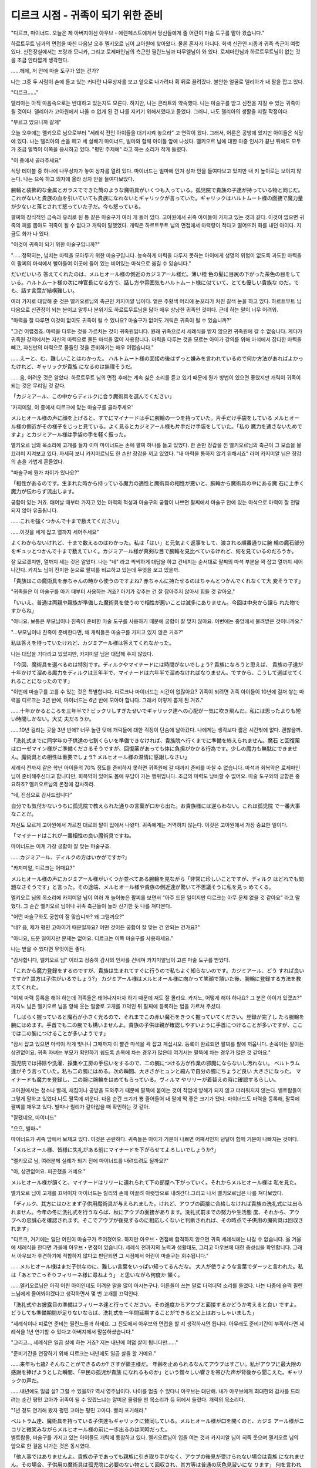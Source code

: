 ===================================
디르크 시점 - 귀족이 되기 위한 준비
===================================

.. image:: _static/Book6-Cover.jpg

"디르크, 마이너드. 오늘은 제 아버지이신 아우브・에렌페스트에게서 당신들에게 줄 어린이 마술 도구를 맡아 왔습니다."

하르트무트 님과의 면접을 마친 다음날 오후 멜키오르 님이 고아원에 찾아왔다. 물론 혼자가 아니다. 회색 신관인 시종과 귀족 측근이 여럿 있다. 신전장실에서는 프랑과 모니카, 그리고 로제마인님의 측근인 필린느님과 다무엘님이 와 있다. 로제마인님과 하르트무트님이 없는 것을 조금 안타깝게 생각한다.

......헤에, 저 안에 마술 도구가 있는 건가? 

나는 그중 두 사람이 손에 들고 있는 커다란 나무상자를 보고 앞으로 나가려다 휙 뒤로 끌려갔다. 불안한 얼굴로 델리아가 내 팔을 잡고 있다. 

"디르크......"

델리아는 아직 마음속으로는 반대하고 있는지도 모른다. 하지만, 나는 콘라트와 약속했다. 나는 마술구를 받고 신전을 지킬 수 있는 귀족이 될 것이다. 델리아가 고아원에서 나올 수 없게 된 건 나를 지키기 위해서였다고 들었다. 그러니, 나도 델리아의 생활을 지킬 작정이다. 

"부르고 있으니까 갈게"

오늘 오후에는 멜키오르 님으로부터 "세례식 전인 아이들을 대기시켜 놓으라" 고 연락이 왔다. 그래서, 어른은 공방에 있지만 아이들은 식당에 있다. 나는 델리아의 손을 떼고 세 살배기 마이너드, 빌마와 함께 아이들 앞에 나섰다. 멜키오르 님에 대한 마중 인사가 끝난 뒤에도 모두가 조금 멀찍이 이쪽을 응시하고 있다. "평민 주제에" 라고 하는 소리가 작게 들렸다. 

"이 중에서 골라주세요"

식당 테이블 중 하나에 나무상자가 놓여 상자를 열려 있다. 마이너드는 빌마에 안겨 상자 안을 들여다보고 있지만 내 키 높이로는 보이지 않는다. 나는 으쓱 하고 의자에 올라 상자 안을 들여다보았다.

腕輪と装飾的な金属とガラスでできた筒のような魔術具がいくつも入っている。孤児院で貴族の子達が持っている物と同じだ。これがないと貴族の血を引いていても貴族になれないとギャリックが言っていた。ギャリックはハルトムート様の面接で魔力量が少ないと落とされて怒っていた子だ。今も怒っている。 

팔찌와 장식적인 금속과 유리로 된 통 같은 마술구가 여러 개 들어 있다. 고아원에서 귀족 아이들이 가지고 있는 것과 같다. 이것이 없으면 귀족의 피를 뽑아도 귀족이 될 수 없다고 개릭이 말했었다. 개릭은 하르트무트 님의 면접에서 마력량이 적다고 떨어뜨려 화를 내던 아이다. 지금도 화가 나 있다. 

"이것이 귀족이 되기 위한 마술구입니까?"

"......정확히는, 넘치는 마력을 모아두기 위한 마술구입니다. 능숙하게 마력을 다루지 못하는 아이에게 생명의 위험이 없도록 과도한 마력을 이 팔찌의 마석에서 빨아들여 이곳에 들어 있는 비어있는 마석으로 옮길 수 있습니다."

だいだいいろ 答えてくれたのは、メルヒオール様の側近のカジミアール様だ。薄い橙 色の髪に目尻の下がった茶色の目をして いる。ハルトムート様の次に神官長になる方で、話し方や雰囲気もハルトムート様に似ていて、とても優しい貴族な のだ。でも、話す言葉が結構難しい。 

여러 가지로 대답해 준 것은 멜키오르님의 측근인 카지미알 님이다. 옅은 주황색 머리에 눈꼬리가 처진 갈색 눈을 하고 있다. 하르트무트 님 다음으로 신관장이 되는 분이고 말투나 분위기도 하르트무트님을 닮아 매우 상냥한 귀족인 것이다. 근데 하는 말이 너무 어려워. 

"마력을 잘 다루면 이것이 없이도 귀족이 될 수 있나요? 마술구가 없어도 개릭은 귀족이 될 수 있습니까?" 

"그건 어렵겠죠. 마력을 다루는 것을 가르치는 것이 귀족원입니다. 원래 귀족으로서 세례식을 받지 않으면 귀족원에 갈 수 없습니다. 게다가 귀족원 강의에서는 자신의 마력으로 물든 마석을 많이 사용합니다. 마력을 다루는 것을 모르는 아이가 강의를 위해 마석에서 잡다한 마력을 빼고, 자신만의 마력으로 물들인 것을 준비하기는 매우 어렵습니다."

......えーと、む、難しいことはわかった。 ハルトムート様の面接の後はずっと嫌みを言われているので何か方法があればよかったけれど、ギャリックが貴族 になるのは無理そうだ。 

......음, 어려운 것은 알았다. 하르트무트 님의 면접 후에는 계속 싫은 소리를 듣고 있기 때문에 뭔가 방법이 있으면 좋았지만 개릭이 귀족이 되는 것은 무리일 것 같다. 

「カジミアール、この中からディルクに合う魔術具を選んでください」

'카지미알, 이 중에서 디르크에 맞는 마술구를 골라주세요'

メルヒオール様の声に顔を上げると、すでにマイナードは手に腕輪の一つを持っていた。片手だけ手袋をしている メルヒオール様の側近がその様子をじっと見ている。よく見るとカジミアール様も片手だけ手袋をしていた。「私の 魔力を通さないためですよ」とカジミアール様は手袋の手を軽く振った。 

멜키오르 님의 목소리에 고개를 들자 이미 마이너드는 손에 팔찌 하나를 들고 있었다. 한 손만 장갑을 낀 멜키오르님의 측근이 그 모습을 물끄러미 지켜보고 있다. 자세히 보니 카지미르님도 한 손만 장갑을 끼고 있었다. "내 마력을 통하지 않기 위해서죠" 라며 카지미알 님은 장갑의 손을 가볍게 흔들었다. 

"마술구에 뭔가 차이가 있나요?"

「相性があるのです。生まれた時から持っている魔力の適性と魔術具の相性が悪いと、腕輪から魔術具の中にある魔 石に上手く魔力が伝わらず流出します。

궁합이 있는 거죠. 태어날 때부터 가지고 있는 마력의 적성과 마술구의 궁합이 나쁘면 팔찌에서 마술구 안에 있는 마석으로 마력이 잘 전달되지 않아 유출됩니다.

......これを強くつかんで十まで数えてください」

......이것을 세게 잡고 열까지 세어주세요"

よくわからないけれど、十まで数えるのはわかった。私は「はい」と元気よく返事をして、渡される順番通りに腕 輪の魔石部分をギュッとつかんで十まで数えていく。カジミアール様が真剣な目で腕輪を見比べているけれど、何を見ているのだろうか。

잘 모르겠지만, 열까지 세는 것은 알았다. 나는 "네" 라고 씩씩하게 대답을 하고 건네지는 순서대로 팔찌의 마석 부분을 꽉 잡고 열까지 세어 나간다. 카지노 님이 진지한 눈으로 팔찌를 비교하고 있는데 무엇을 보고 있을까.

.. image:: _static/디르크시점,귀족이되기위한준비.jpg

「貴族はこの魔術具を赤ちゃんの時から使うのですよね? 赤ちゃんに持たせるのはちゃんとつかんでくれなくて大 変そうです」

"귀족들은 이 마술구를 아기 때부터 사용하는 거죠? 아기가 갖추는 건 잘 잡아주지 않아서 힘들 것 같아요."

「いいえ。普通は両親や親族が準備した魔術具を使うので相性が悪いことは滅多にありません。今回は中央から譲ら れた物ですからね」 

"아니요. 보통은 부모님이나 친족이 준비한 마술 도구를 사용하기 때문에 궁합이 잘 맞지 않아요. 이번에는 중앙에서 물려받은 것이니까요." 

"...부모님이나 친족이 준비한다면, 왜 개릭들은 마술구를 가지고 있지 않은 거죠?" 

私は答えを待っていたけれど、カジミアール様は答えてくれなかった。 

나는 대답을 기다리고 있었지만, 카지미알 님은 대답해 주지 않았다. 

「今回、魔術具を選べるのは特別です。ディルクやマイナードには時間がないでしょう? 貴族になろうと思えば、 貴族の子達が十年かけて溜める魔力をディルクは三年半で、マイナードは六年半で溜めなければなりません。ですから、こうして選ばせてくれることになったのです」

"이번에 마술구를 고를 수 있는 것은 특별합니다. 디르크나 마이너드는 시간이 없잖아요? 귀족이 되려면 귀족 아이들이 10년에 걸쳐 쌓는 마력을 디르크는 3년 반에, 마이너드는 6년 반에 모아야 합니다. 그래서 이렇게 뽑게 된 거죠."

......十年かかるところを三年半で? ビックリしすぎたせいでギャリック達への心配が一気に吹き飛んだ。私には思ったよりも短い時間しかない。大丈 夫だろうか。 

......10년 걸리는 곳을 3년 반에? 너무 놀란 탓에 개릭들에 대한 걱정이 단숨에 날아갔다. 나에게는 생각보다 짧은 시간밖에 없다. 괜찮을까. 

「洗礼式までに同学年の子供達の七割くらいを準備できなければ、貴族院へ行くまでに準備を終えられません。魔石 と回復薬はローゼマイン様がご準備くださるそうですが、回復薬があっても体に負担がかかる行為です。少しの魔力も無駄にできません。魔術具との相性は重要でしょう? メルヒオール様の温情に感謝しなさい」 

세례식 전까지 같은 학년 아이들의 70% 정도를 준비하지 못하면 귀족원에 갈 때까지 준비를 마칠 수 없습니다. 마석과 회복약은 로제마인님이 준비해주신다고 합니다만, 회복약이 있어도 몸에 부담이 가는 행위입니다. 조금의 마력도 낭비할 수 없어요. 마술 도구와의 궁합은 중요하죠? 멜키오르님의 온정에 감사하라. 

"네, 진심으로 감사드립니다"

自分でも気付かないうちに孤児院で教えられた通りの言葉が口から出た。お貴族様には逆らわない。これは孤児院 で一番大事なことだ。 

자신도 모르게 고아원에서 가르친 대로의 말이 입에서 나왔다. 귀족에게는 거역하지 않는다. 이것은 고아원에서 가장 중요한 일이다. 

「マイナードはこれが一番相性の良い魔術具ですね。

마이너드는 이게 가장 궁합이 잘 맞는 마술구죠.

......カジミアール、ディルクの方はいかがですか?」

"카지미알, 디르크는 어때요?"

メルヒオール様の声にカジミアール様がいくつか並べてある腕輪を見ながら「非常に珍しいことですが、ディルク はどれでも問題なさそうです」と言った。その途端、メルヒオール様や貴族の側近達が驚いて不思議そうに私を見っ めてくる。 

멜키오르 님의 목소리에 카지미알 님이 여러 개 늘어놓은 팔찌를 보면서 "아주 드문 일이지만 디르크는 아무 문제 없을 것 같아요" 라고 말했다. 그 순간 멜키오르 님이나 귀족 측근들이 놀라 신기한 듯 나를 쳐다본다. 

"어떤 마술구와도 궁합이 잘 맞습니까? 왜 그럴까요?" 

"네? 음, 제가 평민 고아이기 때문일까요? 어떤 것이든 궁합이 잘 맞는 건 안되는 건가요?" 

"아니요, 드문 일이지만 문제는 없어요. 디르크는 이쪽 마술구를 사용하세요."

나는 받을 수 있다면 무엇이든 좋다.

"감사합니다, 멜키오르 님" 이라고 정중히 감사의 인사를 건네며 카지미알님이 고른 마술 도구를 받았다.

「これから魔力登録をするのですが、貴族は生まれてすぐに行うので私もよく知らないのです。カジミアール、どう すれば良いですか? 其方は子供がいるでしょう?」 カジミアール様はメルヒオール様に向かって笑顔で頷いた後、腕輪に登録する方法を教えてくれた。 

"이제 마력 등록을 해야 하는데 귀족들은 태어나자마자 하기 때문에 저도 잘 몰라요. 카지노, 어떻게 해야 하나요? 그 분은 아이가 있겠죠?" 카지노 님은 멜키오르 님을 향해 웃는 얼굴로 고개를 끄덕인 뒤 팔찌에 등록하는 법을 가르쳐 주셨다. 

「しばらく握っていると魔石が小さく光るので、それまでこの赤い魔石をきつく握っていてください。登録が完了し たら腕輪を腕にはめます。手首でも二の腕でも構いませんよ。貴族の子供は親が確認しやすいように手首につけることが多いですが、ここでは二の腕につけることが多いようです」

"잠시 잡고 있으면 마석이 작게 빛나니 그때까지 이 빨간 마석을 꽉 잡고 계십시오. 등록이 완료되면 팔찌를 팔에 끼웁니다. 손목이든 팔이든 상관없어요. 귀족 자녀는 부모가 확인하기 쉽도록 손목에 차는 경우가 많은데 여기서는 팔뚝에 차는 경우가 많은 것 같아요."

孤児院では掃除や洗濯、採集や工房の手伝いをするので、二の腕につける方が作業の邪魔にならないし汚れない。 ベルトラム達がそう言っていた。私も二の腕にはめる。次の瞬間、大きさがヒュンと縮んで自分の腕にちょうど良い 大きさになった。
マイナードも魔力を登録し、二の腕に腕輪をはめてもらっている。ヴィルマ やリリーが着替えの時に確認するらしい。

고아원에서는 청소나 빨래, 채집이나 공방을 도와주기 때문에 팔뚝에 붙이는 것이 작업에 방해가 되지 않고 더러워지지 않는다. 벨트람들이 그렇게 말하고 있었다.나도 팔뚝에 끼운다. 다음 순간 크기가 뿅 줄어들어 내 팔에 딱 좋은 크기가 됐다. 
마이너드도 마력을 등록해, 팔뚝에 팔찌를 채우고 있다. 빌마나 릴리가 갈아입을 때 확인하는 것 같아.

"잘됐네요, 마이너드" 

"으으, 빌마~"

마이너드가 귀족 앞에서 보채고 있다. 이것은 곤란하다. 귀족들은 아이가 기분이 나쁘면 어째서인지 덩달아 함께 기분이 나빠지는 것이다. 

「メルヒオール様、皆様に失礼がある前にマイナードを下がらせてよろしいでしょうか?」 

"멜키오르 님, 여러분께 실례가 되기 전에 마이너드를 내려드려도 될까요?" 

"아, 상관없어요. 피곤했을 거예요."

メルヒオール様が頷くと、マイナードはリリーに連れられて下の部屋へ下がっていく。それからメルヒオール様は 私を見た。 

멜키오르 님이 고개를 끄덕이자 마이너드는 릴리의 손에 이끌려 아랫방으로 내려간다.그리고 나서 멜키오르님은 나를 쳐다보았다. 

「ディルク、其方にはひとまず子供用魔術具が与えられました。けれど、アウブの面接に合格しなければ貴族の洗礼式には出られません。今年の冬に洗礼式を行うならば、秋にアウブの面接があります。洗礼式前までの努力や生活態 度、それから、アウブへの忠誠心を確認されます。そこでアウブが後見するのに相応しくないと判断されれば、その時点で子供用の魔術具は回収されます」 

"디르크, 거기에는 일단 어린이 마술구가 주어졌어요. 하지만 아우브・면접에 합격하지 않으면 귀족 세례식에는 나갈 수 없습니다. 올 겨울에 세례식을 한다면 가을에 아우브・면접이 있습니다. 세례식 전까지의 노력과 생활태도, 그리고 아우브에 대한 충성심을 확인합니다. 그래서 아우브가 후견하기에 적합하지 않다고 판단되면 그 시점에서 어린이 마술구는 회수됩니다." 

......メルヒオール様はまだ子供なのに、難しい言葉をいっぱい知ってるんだな。 大人が使うような言葉でダーッと言われた。私は「あとでこっそりフィリーネ様に尋ねよう」 と思いながら何度か 頷く。 

......멜키오르님은 아직 어린 아이인데도 어려운 말을 많이 아시는구나. 어른들이 쓰는 말로 더덕더덕 소리를 들었다. 나는 나중에 슬쩍 필린느님에게 물어봐야겠다고 생각하면서 몇 번 고개를 끄덕인다. 

「洗礼式やお披露目の準備はフィリーネ達と行ってください。その進度からアウブと面接するかどうか考えると良い ですよ。どうしても準備期間が足りないならば、洗礼式を一年間延期することができると父上はおっしゃいました」 

"세례식이나 피로연 준비는 필린느들과 하세요. 그 진도에서 아우브와 면접을 할 지 생각하시면 됩니다. 아무래도 준비기간이 부족하다면 세례식을 1년 연기할 수 있다고 아버지께서 말씀하셨습니다." 

"그리고.., 세례식은 일곱 살에 하는 거죠? 저는 내년에 여덟 살이 됩니다만......" 

"준비기간을 연장하기 위해 디르크는 내년에도 일곱 살을 할 거예요."

......来年も七歳? そんなことができるのか? さすが領主様だ。 年齢を止められるなんてアウブはすごい。私がアウブに最大限の感謝を捧げようとした瞬間、「平民の孤児が貴族 になれるものか」という憎々しい響きを帯びた声が背後から聞こえた。ギャリックの声だ。 

......내년에도 일곱 살? 그럴 수 있을까? 역시 영주님이다. 나이를 멈출 수 있다니 아우브는 대단해. 내가 아우브에게 최대한의 감사를 드리려는 순간 평민 고아가 귀족이 될 수 있겠느냐는 얄미운 울림을 띤 목소리가 등 뒤에서 들렸다. 개릭의 목소리다. 

"1년 정도 연기해 봤자 평민 고아는 평민 고아다. 빨리 포기해라."

| ベルトラム達、魔術具を持っている子供達もギャリックに賛同している。メルヒオール様が口を開くのと、カジミ アール様がニコリと微笑みながらメルヒオール様の前に一歩出るのは同時だった。 

| 벨트람들, 마술구를 가지고 있는 아이들도 개릭에 동참하고 있다. 멜키오르님이 입을 여는 것과 카지미알 님이 히죽 웃으며 멜키오르 님의 앞으로 한 걸음 나가는 것은 동시였다. 

「他人事ではありませんよ。貴族の子であっても親族に引き取り手がなく、アウブの後見が受けられない場合は貴族 になれません。その場合、子供用の魔術具は孤児院に必要のない物として回収され、其方等は普通の灰色見習いにな ります」 何を言われたのかわからないように貴族の子達がポカンとした顔になった。それから一斉に顔色を変えて、自分の 腕輪を押さえる。 

"남의 일이 아니에요. 귀족의 자녀라도 친족에게 인수자가 없어 아우브의 후견을 받을 수 없는 경우에는 귀족이 될 수 없습니다. 그럴 경우 어린이 마술구는 고아원에 필요 없는 물건으로 회수되고, 그대들은 보통 회색 견습이 됩니다." 무슨 말을 들었는지 모르게 귀족 아이들이 포근한 얼굴이 되었다. 그리고는 일제히 안색을 바꿔 자신의 팔찌를 누른다. 

"그런......! 이건 가족이 나를 위해 준 겁니다" 

"거둬들인다라니 횡포 아닙니까!" 

"이제 가족이 남겨준 것은 이것밖에 없어요."

......カジミアール様に反論するなんて、皆はやっぱりお貴族様なんだなぁ。 孤児院では「お貴族様に反論なんてしたら殺されても文句は言えない」と実際に神殿で起こったことを交えて教え 込まれる。孤児の事情や思いを訴えたところで、お貴族様が決めたことが変わるわけがない。 

......카지미알님께 반론을 하다니, 모두는 역시 귀족이구나. 고아원에서는 귀족에게 반론을 하면 죽임을 당해도 불평할 수 없다고 실제로 신전에서 벌어진 일을 섞어 가르친다. 고아의 사연과 생각을 호소해 봤자 귀족들이 결정한 것이 달라질 리 없다. 

「将来の貴族を増やすために必要だろうと持ち出しを特別に許可されただけで、普通は孤児院へ入る際に孤児の私物 は神殿長の物にされます。今回は粛 清された犯罪者の館にあった魔術具なのでアウブが回収します」
おうぼう」

미래의 귀족을 늘리기 위해 필요할 것이라며 반출을 특별히 허가받았을 뿐 보통 고아원에 들어갈 때 고아 개인 물건은 신전장의 물건이 됩니다. 이번에는 숙청된 범죄자의 관에 있던 마술구이기 때문에 아우브가 회수합니다.
우엉.

貴族の子達が大事にしている魔術具は彼等の物ではなく、アウブの物らしい。孤児院に持ち込まれた物は、孤児院 の共有物になるか回収される。貴族になれなければ魔術具が回収されるのは当然だ。

귀족 자녀들이 아끼는 마술구는 그들의 것이 아니라 아우브의 것인 것 같다. 고아원에 반입된 물건은 고아원의 공유물이 되거나 회수된다. 귀족이 되지 못하면 마술구가 회수되는 것은 당연하다.

......즉, 내가 고아원에 들어갈 때 싸여 있던 천이 모두의 것이 되어 기저귀나 걸레가 된 것이나 마찬가지라는 걸까. 응.

私は魔術具の行く先よりもカジミアール様がいつ怒り出すのか、ベルトラム達が処罰を受けるのではないか、私達 もそのとばっちりを受けるのではないか。そちらの方がよほど気になる。 ハラハラしながら見ていたけれど、カジミアール様は怒らずにニコリと微笑んだ。 

저는 마술구 가는 곳보다 카지노 님이 언제 화를 내시는지, 벨트람들이 처벌을 받지 않을까 우리도 그 시비를 받지 않을까. 그쪽이 꽤 신경 쓰인다. 조마조마하게 쳐다보았지만 카지미알 님은 화를 내지 않고 씩 웃었다. 

"마술구를 회수당하기 싫으면 아우브・면접에 붙어서 귀족이 되면 되는겁니다. 귀족이 되면 그대로 사용할 수 있습니다"

......反論されても怒らないなんて、やっぱりカジミール様はいい人だ。 私はホッとした。貴族の子達も

「貴族になれば良い」と言われてホッとしたようだ。反論の声がピタリと止まる。 皆の様子を見てからカジミアール様は一歩下がり、そっとメルヒオール様を前に押し出した。 

......반론을 받아도 화를 내지 않다니, 역시 카지미르님은 좋은 사람이다. 나는 안심이 되었다. 귀족 아이들도 귀족이 되면 좋겠다는 말을 듣고 마음이 편했던 모양이다. 반론의 목소리가 딱 그치다. 여러분의 모습을 보고 카지미알 님은 한발 물러서서 슬쩍 멜키오르 님을 앞으로 밀어냈다. 

「私はエーレンフェストの領主一族として、一人でも多く貴族が増えれば良いと思っています。魔術具を持っている者はそのための努力をしてください。今年の洗礼式やお披露目の準備はローゼマイン姉上とその側近が中心になって行います。フィリーネ、ダームエル。後を任せます」 メルヒオール様はフィリーネ様やダームエル様に後を頼むと、自室へ戻っていった。引き継ぎで忙しいそうだ。

저는 에렌페스트의 영주 일족으로서 한 명이라도 더 귀족이 늘었으면 좋겠어요.마술구를 가지고 있는 사람은 그것을 위한 노력을 하세요. 올해 세례식이나 소개팅 준비는 로제마인 언니와 그의 측근이 중심이 되어 진행합니다. 필린느, 다무엘. 뒤를 맡기겠습니다." 멜키오르님은 필린느님이나 다무엘님에게 뒤를 부탁하자 자기 방으로 돌아갔다. 인수인계로 바쁘다고 한다.

メルヒオール様達が退出すると、皆はそれぞれに動き始めた。工房へお手伝いに向かう者、カルタを取り出す者、 フェシュピールの練習を始める者、様々だ。デリアとコンラートは少し離れたところからこちらの様子を窺っている。邪魔をしないように考えてくれたのだろう。

멜키오르 님들이 퇴출하자 모두는 각자 움직이기 시작했다. 공방으로 도우러 가는 자, 카루타를 꺼내는 자, 페슈필 연습을 시작하는 자, 다양하다. 델리아와 콘라트는 조금 떨어진 곳에서 이쪽의 모습을 엿보고 있다. 방해하지 않도록 생각해 주었을 것이다.

ヴィルマがベルトラムに「ディルクと一緒にダームエル様達のお話を聞かなくても良いのですか?」と声をかけて いるが、「中級貴族が洗礼式やお披露目に向けて何をすべきか、私は下級貴族より知っています」と断っている。 

빌마가 벨트람에게 "디르크와 함께 다무엘님들의 말씀을 듣지 않아도 되나요?" 라고 말을 걸고 있지만 "중급 귀족들이 세례식이나 선보이기 위해 무엇을 해야 할지 저는 하급 귀족들보다 알고 있습니다" 라고 거절하고 있다. 

"벨트람은 이제 고아인데, 저런 말투......" 

"별 상관 없어"

무례한 태도에 나는 화가 났지만, 다무엘님은 전혀 신경쓰지 않는 것 같다. 가볍게 손을 흔들었다. 

「彼は貴族の子として育っていたのだ。何もかも不足しているディルクとは違う。冬までに、と考えると其方には時間が全く足りない。こちらが関わる必要がないならば、正直なところ助かる」 

"그는 귀족의 아들로 자랐던 것이다. 모든 것이 부족한 디르크와는 다르다. 겨울까지, 라고 생각하면 거기에는 시간이 전혀 부족하다. 우리가 관여할 필요가 없다면 솔직히 도움이 된다." 

"겨울까지라니, 어째서 인가요? 멜키오르님은 일 년후라도 상관없다고......"

領主様が時間を止めてくれるとおっしゃったのに、と私が首を傾げると、ダームエル様はとても真剣な灰色の目で私を見つめた。 

영주님께서 시간을 멈춰주신다고 하셨는데, 하고 내가 고개를 갸우뚱하자 다무엘님은 아주 진지한 회색 눈으로 나를 바라보았다. 

「私は一年後に洗礼式を延期するのは止めた方が良いと思う。機会はこの冬しかないと思った方が良い」 

"나는 일년 뒤로 세례식을 연기하는 것은 그만두는 것이 좋다고 생각한다. 기회는 이번 겨울밖에 없다고 생각하는 게 좋다." 

"무슨 뜻입니까?" 

「他の貴族は孤児に魔術具など必要ないとか勿体ないと思っている者が多い。ローゼマイン様が交渉して得た魔術具なので、孤児院にも少し回してほしいという意見が通っただけだ。ローゼマイン様が去った一年後は、難癖を付けられて魔術具を取り上げられる可能性もある」

"다른 귀족들은 고아들에게 마술 도구가 필요 없거나 아깝게 여기는 사람들이 많다. 로제마인님이 협상해서 얻은 마술구이니 고아원에도 좀 돌려달라는 의견이 통했을 뿐이다. 로제마인 님이 떠난 지 1년 뒤에는 트집을 잡아 마술구를 빼앗길 수도 있다."

살며시 다무엘님이 숨을 내쉬었다. 여기에 남는 로제마인님의 측근은 하급귀족인 다무엘님이나 필린느님이어서 다른 귀족들의 목소리가 커져 영주 일족이 의견을 바꿀 경우 도저히 반항할 수 없다고 한다. 

「今だって其方の周囲も協力的な者ばかりではないはずだ。貴族の血を引く自分が得られなかったのに、平民の孤児が魔術具を得たことを妬む者もいるだろう?」 ダームエル様はギャリックの悪口を聞いたのだろう。私はコクリと頷いた。 

지금도 그쪽 주변도 협조적인 사람만은 아닐 것이다. 귀족의 피를 뽑는 자신을 얻지 못했는데 평민 고아가 마술구를 얻은 것을 질투하는 자도 있겠지? 다무엘님은 개릭의 욕을 들었을 것이다. 나는 고개를 끄덕였다. 

「ローゼマイン様とハルトムートが神殿からいなくなれば、今までと同じようにはいかない。孤児院の管理者が代わおおげさ」る。神殿長も神官長も代わる。そうなると、孤児院の中の小さな失敗を大袈裟に言いふらしてディルクの評価を下げられる可能性もある」 

"로제마인님과 하르트무트가 신전에서 사라지면 지금까지와 같지 않다. 고아원 관리자가 대신 엄살을 부린다. 신전장도 신관장도 바뀐다. 그러면 고아원 안의 작은 실수를 과장되게 퍼뜨려 디르크의 평가를 낮출 수도 있다." 

"아무리 그래도 그건......" 

"그들은 어려도 귀족의 자식이다. 교활하게 굴 줄 안다. 평민의 상식으로 생각하지 않는 것이 좋다. 그대는 스스로가 생각하는 것보다 훨씬 원망받고 있다."

私は急にギャリック達......貴族の血を引いているのに子供用の魔術具を持っていない者達が怖くなった。何を仕掛 けてくるのかわからないことが怖い。 

나는 갑자기 개릭들.... 귀족의 피를 뽑고 있는데도 어린이 마술구를 가지고 있지 않은 자들이 무서워졌다. 무엇을 걸어오는지 모르는 것이 두렵다. 

"1년 연기하면 준비는 훨씬 편해질 것이다. 하지만, 그 한 해에 얼마나 상황이 바뀔지 예측할 수 있을까? 지난 1년 동안 신전 내에 한해서도 대체 얼마나 변화가 있었지? 일년 전에는 페르디난드 님이 아직 신관장이었던 거야." 

・ダームエル様の言葉に私はハッとした。そうだ。たった一年の間に神官長がフェルディナンド様からハルトムート様に代わり、貴族の子達が孤児院へ来たことで私は普通のお貴族様がどれほど危険か知った。ローゼマイン様の移動が決まり、孤児の私が貴族になれるかもしれない立場になったのだ。それを思い返せば、更に一年後、ローゼマイン様が去った後にどれだけ状況が変わってもおかしくない。 

다무엘님의 말에 나는 깜짝 놀랐다. 그렇다. 단 1년 사이에 신관장이 페르디난드 님에서 하르트무트 님을 대신했고 귀족 자녀들이 고아원에 오면서 나는 보통 귀족들이 얼마나 위험한지 알았다. 로제마인님의 이동이 결정되면서 고아인 내가 귀족이 될 수 있을지도 모르는 입장이 된 것이다. 그것을 생각하면 1년 후, 로제마인님이 떠난 후에 얼마나 상황이 바뀌어도 이상하지 않다. 

「其方が確実に貴族を目指すならば、この冬しかない。どれだけ苦しくても負けるな。今しかないと、心に刻め」 

"그쪽이 확실히 귀족을 지향한다면, 이번 겨울밖에 없다. 아무리 힘들어도 지지마. 지금밖에 없다고 명심하라."

다무엘 님의 말을 조용히 듣고 있던 필린느 님이 신기한 듯 눈을 깜박였다. 

"다무엘은 상당히 디르크에게 애정이 있네요"

"아, 나는 디르크가 신전에 왔을 때부터 알고 있다. 델리아가 고아원에서 평생을 보내는 것이 결정된 사건에도 로제마인님의 호위로서 연루됐다. 게다가, 로제마인 님이 만들어 낸 신전이나 고아원의 본연의 자세를 지켜줄 귀족이 자랄 것인가의 갈림길이다. ......가능한 한 협력은 하겠다." 

「ダームエル様はローゼマイン様の護衛として孤児院に出入りしていたけれど、ハルトムート様のように私達と直接話すことはほとんどなかった。フィリーネ様やラウレンツ様のように孤児院に弟妹がいるわけでもない。だから、あまり親しみはなかった。それなのに、私が赤子の頃からずっと見守っていてくれたらしい。初めて知ったことが嬉しくて目の奥が熱くなる。

다무엘 님은 로제마인 님의 호위로 고아원에 드나들었지만 하르트무트 님과 같이 우리와 직접 이야기하는 경우는 거의 없었다. 필린느님이나 라우렌츠님처럼 고아원에 동생이 있는 것도 아니다. 그래서 별로 친숙하지 않았다. 그런데도 내가 아기 때부터 쭉 지켜봐 준 것 같다. 처음 알게 된 것이 기뻐서 눈 속이 뜨거워진다.

......왠지 눈물이 날 것 같다.

"알겠습니다, 다무엘 님. 저는 기필코 이번 겨울에 세례식을 마치고 귀족이 되겠습니다"

「よく言った。秋にアウブとの面接が行われ、冬に貴族が集まる城で洗礼式とお披露目がある。それまでに何をすべきか確認しよう」

"잘 말했다. 가을에 아우브와 면접을 하고 겨울에 귀족들이 모이는 성에서 세례식과 선로가 있다. 그때까지 무엇을 해야 하는지 확인해보자."

ダームエル様が目を向けると、フィリーネ様が頷いて口を開いた。 

다무엘님이 눈을 돌리자 필린느님이 고개를 끄덕이며 입을 열었다. 

「秋の面接ではアウブへの忠誠心と貴族になる覚悟を最も問われます。ディルクは問題ないでしょう。ハルトムート との面接で言ったことをそのまま伝えれば大丈夫です」

"가을 면접에서는 아우브에 대한 충성심과 귀족이 될 각오가 가장 많습니다. 디르크는 문제 없을 거예요. 하르트무트와의 면접에서 한 말을 그대로 전하면 됩니다."

優しい笑顔で言われて私はホッとした。けれど、すぐにフィリーネ様の表情が曇った。 

상냥한 미소로 들어서 나는 안심했다. 하지만 이내 필린느님의 표정이 흐려졌다. 

「問題は貴族としての教養や礼儀作法ですね。洗礼式では指輪を使った貴族の挨拶をし、お披露目ではフェシュピー ルの演奏を神に奉納しなければなりません。何に関してもアウブに恥をかかせない程度の腕前が必要になります」 

"문제는 귀족으로서의 교양이나 예의범절이죠. 세례식에서는 반지를 이용한 귀족들의 인사를 드리고, 피로식에서는 페슈필 연주를 신에게 봉납해야 합니다. 무슨 일에 관해서든 아우브를 망신시키지 않을 정도의 솜씨가 필요합니다." 

「フェシュピール......」 私は貴族になれるかもしれないとヴィルマに聞かされるまで、あまり真面目に練習していなかった。貴族社会に戻りたいと真剣に練習していたベルトラムに比べると、とても下手だ。 

"페슈필......" 나는 귀족이 될지도 모른다는 말을 빌마에게 들을 때까지 그다지 진지하게 연습하지 않았다. 귀족사회로 돌아가고 싶다고 진지하게 연습하던 벨트람에 비하면 매우 서투르다. 

「......間に合うと思いますか?」 

"...시간에 맞출 수 있을 것 같습니까?" 

「ディルクの今の腕前では難しいですね。お披露目で恥をかくことになります。中級貴族に相応しい技量が求められ ますから」

"디르크의 지금 솜씨로는 어렵죠. 소개팅으로 망신을 당하게 됩니다. 중급 귀족들에게 걸맞은 기량이 요구되니까요."

そう言いながらフィリーネ様はフェシュピールの練習をしているベルトラムへ視線を向ける。同じくらい上手にな らなければならないと言われて、私は目の前が暗くなった。 

그러면서 필린느 님은 페슈필 연습을 하고 있는 벨트람으로 시선을 돌린다. 비슷하게 잘해야 한다는 말에 나는 눈앞이 어두워졌다. 

「落ち着け、二人とも。とりあえずお披露目で奉納する一曲だけを完璧に弾けるように猛練習すれば良い。そうすれ ば、お披露目を乗り越えることは可能だ」 

"진정해, 둘 다. 일단 선보임에서 봉납할 한 곡만 완벽하게 칠 수 있도록 맹연습하면 돼. 그러면 피로도를 뛰어넘는 것은 가능하다."

「え?」 

"네?" 

「ダームエルはそのような形で練習していたのですか? それでは貴族院で苦労するのではありませんか?」 フィリーネ様が眉を寄せると、ダームエル様は少し困った顔になって「私ではない」と頭を左右に振った。 

"다무엘은 그런 식으로 연습하고 있었나요? 그럼 귀족원에서 고생하는 거 아닌가요?" 필린느님이 눈썹을 치켜세우자 다무엘님은 조금 난처한 얼굴이 되어 "내가 아니다" 라고 고개를 좌우로 흔들었다. 

「以前ローゼマイン様が別の方に助言しているのを聞いていただけだ。その方は季節一つ分でお披露目を乗り切った。同じ教育を専属楽師のロジーナから受けられるようにローゼマイン様にはお願いしておこう」

"예전에 로제마인 님이 다른 분에게 조언하는 걸 들었을 뿐이다. 그 분은 계절 하나만으로 선을 넘겼다. 같은 교육을 전속 악사인 로지나로부터 받을 수 있도록 로제마인 님께 부탁드리자."

お披露目さえ乗り切れば貴族院入学までの時間を稼げるので、その間に練習を重ねれば良いらしい。ダームエル様 が「努力すれば大丈夫だ」と言ってくれると、本当に何とかなる気がする。 

피로만 극복하면 귀족원 입학까지의 시간을 벌 수 있기 때문에 그 사이에 연습을 거듭하면 된다고 한다. 다무엘님이 "노력하면 괜찮다" 고 말해주면 정말 어떻게든 될 것 같다. 

「挨拶も大事ですね。わたくしも覚えるのに苦労しました。それに、貴族と接するのですから礼儀作法も学ばなけれ ばなりません」 

"인사도 중요하죠. 저도 외우느라 고생했어요. 게다가 귀족을 대할 테니 예의범절도 배워야 해요."

「魔力を考えるとディルクは中級貴族になれるかもしれないが、アウブの後見を受けると犯罪者の子と同列に見られる。たとえ下級貴族が相手でも礼を尽くした方が良い。自分の方が強い立場だと思って行動すれば大変なことになる」 いくら中級貴族であっても身寄りのない犯罪者の子より、両親や親族の多い下級貴族の方が優勢になることもあるらしい。

"마력을 감안할 때 디르크는 중급 귀족이 될 수 있을지 모르지만 아우브의 후견을 받으면 범죄자의 자녀와 동렬로 보인다. 설사 하급 귀족이 상대라도 예를 갖추는 것이 좋다. 내가 강한 입장이라고 생각하고 행동하면 큰일난다." 아무리 중급귀족이라도 친분이 없는 범죄자 자녀보다 부모나 친족이 많은 하급귀족이 우세해질 수도 있다고 한다.

「ディルクに全く否がない状態でなければ、後見であってもアウブが表立って庇うことは難しいだろう」と 言われた。

"디르크가 전혀 부인하지 않는 상태가 아니라면 후견이라 하더라도 아우브가 겉으로 감싸기 어려울 것" 이라는 말을 들었다.

......今までと同じじゃないか。 孤児院ではお貴族様の横暴についてもよく話されているので、それほど不思議ではない。挨拶の言葉などが変わる けれど、一番下の立場として礼を尽くすのはいつも通りだ。 

....지금까지와 같지 않은가? 고아원에서는 귀족들의 횡포에 대해서도 자주 이야기하니 그리 신기하지 않다. 인사말 등이 바뀌지만 맨 아래 입장으로서 예를 갖추는 것은 여느 때와 같다. 

「あの、ダームエル。祝福を送る練習も必要ではありませんか?」
ひざまず、 
「そうだな。冬の挨拶だけでも早急に覚えなければまずい。子供部屋で初対面の挨拶がある。こうして跪 き、私の 言う通りに続けて。命の神エーヴィリーベの厳しき選別を受けた類 稀なる出会いに」 

"저, 다무엘. 축복을 보내는 연습도 필요하지 않나요?"
무릎 먼저 
그래. 겨울 인사만이라도 빨리 외워야 맛있다. 아이방에서 첫 대면 인사가 있다.이렇게 무릎을 꿇고 내 말대로 계속해. 생명의 신 에이빌리베의 엄격한 선별을 받은 드문 만남으로. 

「命の神エーヴィリーベの厳しき選別を受けた......た、たぐい?」

"생명의 신 에이빌리베의 엄격한 선별을 받았다......타, 타슈?"

神様の名前はカルタや絵本で覚えたので間違えずに言えるが、それ以外の言葉が難しい。覚えるのが大変そうだ。 けれど、神事の祝詞も似たような言葉を使うらしい。 

신님의 이름은 카루타나 그림책으로 외웠기 때문에 틀리지 않고 말할 수 있지만 그 이외의 말이 어렵다. 외우기가 힘들 것 같다. 하지만 신사의 축사도 비슷한 말을 쓴다고 한다. 

「挨拶を述べて魔力を発する祝福を贈るのです。何度か練習が必要ですよね? ローゼマイン様に練習用の指輪をご準備いただいた方が良さそうです」 

"인사를 하고 마력을 발하는 축복을 주는 거죠. 여러 번 연습이 필요하겠죠? 로제마인님이 연습용 반지를 준비하시는 게 좋을 것 같아요."

필린느님들도 세례식 전에는 귀족사회에서 인사도 못하는 귀족이라고 생각되지 않기 위해 집에서 여러 번 연습했다고 한다.

「魔力量はハルトムートが面接で測ったので問題ない。挨拶の祝福は文言を覚えて、実際に練習が必要だな。フェシュピールはロジーナと相談して明日から始めよう。一番肝心なのは魔力を溜めることか。それで洗礼式とお披露目だけは何とか凌げるだろう」

"마력량은 하르트무트가 면접에서 잰 만큼 문제없다. 인사의 축복은 문구를 외우고 실제로 연습이 필요하구나. 페슈필은 로지나와 상의해서 내일부터 시작하자. 가장 중요한 것은 마력을 모으는 것인가. 그래서 세례식과 피로만큼은 어떻게든 능가할 수 있을 것이다."

......그것만 해도 최소한이라고. 너무 할 일이 많다. 정말 할 수 있을지 조금 불안해졌다. 

「貴族の子は生まれた時からこの魔術具をつけているから、回復薬を使って無理に溜めなければならないのはディルクだけだ。健康な体に薬を飲んで無理矢理魔力を溢れさせるのだ。非常に苦しい思いをするし、体に良いことではない。それでもやるか?」

"귀족 아이는 태어날 때부터 이 마술구를 달고 있으니 회복약을 써서 무리하게 모아야 할 것은 디르크뿐이다. 건강한 몸에 약을 먹고 억지로 마력을 넘치게 하는 것이다. 매우 고통스럽고 몸에 좋은 일이 아니다. 그래도 할까?"

최후의 확인으로 다무엘님이 묻는다. 나는 얼른 고개를 끄덕였다. 

"그렇게 하지 않으면, 귀족이 될 수 없는거죠? 하겠습니다."

내 대답을 들은 필린느 님이 금속으로 싸인 유리관을 허리춤의 주머니에서 꺼냈다. 

"디르크, 이 회복약은 로제마인님의 명령으로 제가 만들었어요. 이 마석부분을 누르면 뚜껑이 열리게 되어 있습니다. 이걸 마셔주세요." 

나는 필린느님이 만들었다는 회복약을 집어들었다. 뚜껑을 열고 연한 녹색 액체를 마신다. ......으~ 맛없다. 

"왠지......내리는데 실패한 이상한 차 같은 맛이 나네요" 

私が口元を拭って空になったガラス管を見ていると、フィリーネ様がクスクスと笑いながらそれを手に取って蓋を閉める。 

내가 입가를 닦고 텅 빈 유리관을 보고 있는데, 필린느님이 쿡쿡 웃으며 그것을 손에 들고 뚜껑을 닫는다.

「これはローゼマイン様が使われる回復薬に比べると、かなり飲みやすいのですって。そちらの回復薬を飲んだ方は本当にひどい味だとおっしゃいます。ローゼマイン様やハルトムートはそんな味のお薬を飲みながら領地のために神 事を行い、土地を魔力で満たしているのですよ」

"이건 로제마인님이 쓰시는 회복약에 비하면 상당히 먹기 쉽대요. 그쪽 회복약을 드신 분은 정말 지독한 맛이라고 말씀하십니다. 로제마인 님이나 하르트무트는 그런 맛의 약을 먹으면서 영지를 위해 신사를 지내고 땅을 마력으로 채우는 거죠."

"즉, 저도 크면 그 약을 먹게 되는 거군요"

내가 각오를 하고 그렇게 말하자 필린느 님은 조금 난처한 듯 미소지었다. 마력량이 많은 사람이 아니면 쓰지 않는 약이라고 한다. 살았다고 해야 할까, 그만한 마력량을 갖고 싶다고 생각해야 할까.

......어? 뜨거워? 갑자기 몸이 뜨거워졌어. 왠지 답답한 기분이 든다. 하아하아 하고 숨이 얕아짐과 동시에 체내의 뜨거움과 달리 차가운 듯한 끈끈한 땀이 나왔다. 

"아, 약효가 올라왔구나"

奥の方から次々と熱が生まれて溢れてくるような感覚に体の力が抜けていく。指先が冷たくなってきたような、痺 れてきたような気がする。手の指先から手首へと、足の指先から足首へと痺れがゆっくり広がってきた。立っていることもできず、私はその場にしゃがみ込む。 

안쪽에서 차례차례 열이 나고 넘쳐나는 듯한 감각에 몸의 힘이 빠져 나간다. 손가락 끝이 차가워진 것 같은, 저린 것 같은 느낌이 든다. 손끝에서 손목으로, 발가락에서 발목으로 저림이 천천히 퍼졌다. 서 있지도 못하고 나는 그 자리에 쪼그리고 앉는다. 

"디르크!" 콘라트와 델리아의 목소리가 다가오고 있다. 걱정시키지 않으려고 "괜찮아" 라고 밝게 대답하려 했는데 목소리가 잘 나오지 않아 괜히 걱정하게 만들었다. 

"디르크에게 무슨 일이 일어난 겁니까?" 

「魔力を溜めるために必要なことだ。やると決めたのはディルクで、ローゼマイン様から教育を任されている以上、 私や周囲が止められることはない」 ・ダームエル様はしゃがみ込んだ私にそのまま寝転がるように言う。ハッハッハッと呼吸が苦しくなっていたので、 私はその言葉に甘えて床にゴロリと横たわった。 

"마력을 모으기 위해 필요한 일이다. 하기로 결정한 것은 디르크로, 로제마인 님이 교육을 맡고 있는 이상, 나나 주위가 멈출 수 없다" ·다무엘 님은 웅크린 나에게 그대로 뒹굴라고 말한다. 헉헉헉 호흡이 힘들어져서 나는 그 말에 어리광을 부리며 바닥에 뒹굴었다. 

「ディルク、できるだけゆっくり呼吸をするのだ。ゆっくり吸って......。そうだ。ゆっくり吐いて......」

"디르크, 가능한 한 천천히 숨을 쉬는 거다. 천천히 들이마시고.... 맞다. 천천히 토하고......"

丸まるように転がった私の隣にダームエル様も膝をつき、背中をゆっくりと撫でてくれる。ゆっくり、ゆっくりと心の中で言いながら私はダームエル様の声に合わせて息を吸い、吐く。
どのくらいの時間が経っただろうか。体の中に生まれた熱が腕輪に流れていくのが何となくわかった。回復薬の効力が切れたようで、奥の方から生まれてくる熱がなくなって、体温が落ちついてくる。 

둥글게 굴러가던 내 옆에 다무엘님도 무릎을 꿇고 등을 천천히 쓰다듬어준다. 천천히, 천천히 마음속으로 말하면서 나는 다무엘님의 목소리에 맞추어 숨을 들이마시고 내쉰다.
얼마나 시간이 흘렀을까. 몸 속에 태어난 열이 팔찌로 흘러가는 것을 어쩐지 알 수 있었다. 회복약의 효력이 떨어진 것 같고, 안쪽에서 태어나는 열이 없어져 체온이 침착해진다. 

「終わったか?ならば、腕輪を確認してみなさい」

"끝났나? 그렇다면 팔찌를 확인해 보아라."

팔찌의 마석 하나가 조금 색을 바꾸고 있지만 큰 차이는 없다. 그것을 들여다본 다무엘 님이 약간 눈썹을 찌푸렸다. 

「魔力がある程度溜まったら腕輪からこちらへ移すのだが、まだ全然溜まっていないな。もう一本飲むか?」

"마력이 어느 정도 쌓이면 팔찌에서 이쪽으로 옮기는데 아직 전혀 쌓이지 않았군. 한 병 더 마실까?"

先程までの苦痛を繰り返せと言われ、私は一瞬答えを躊躇う。それを見たコンラートが勢いよく手を上げた。 

조금 전까지의 고통을 반복하라고 해서 나는 순간 대답을 망설인다. 그것을 본 콘라트가 힘차게 손을 들었다. 

"다무엘님, 제가 하는 법을 가르쳐 주겠습니다! 마력을 옮기는 시기나 옮기는 법을 알고 있으니까요." 

"아, 그런가. 콘라트는 알고 있나. 그럼 맡기자."

ダームエル様は立ち上がると、フィリーネ様に回復薬を三本渡すように言った。フィリーネ様は心配そうに私とコンラートを見た後、回復薬を私の手に置いていく。薄い緑の薬が中でゆらゆらと揺れているのが見えた。 

다무엘님은 일어서자 필린느님께 회복약을 세 병 건네라고 했다. 필린느님은 걱정스러운 듯 나와 콘라트를 본 뒤 회복약을 내 손에 두고 간다. 연한 녹색약이 안에서 하늘하늘 흔들리는 것이 보였다. 

"하루에 최소 두 번은 이렇게 마력을 쌓지 않으면 안된다. 고아원 작업도 있고 페슈필 연습도 있다. 하루 중 언제 마실지는 디르크에게 맡기겠다." 

"네" 

重たく感じる回復薬を手に、私はゆっくりと頷いた。私の躊躇いを見抜いたようにダームエル様が苦笑する。 

무겁게 느껴지는 회복약을 손에 들고 나는 천천히 고개를 끄덕였다. 나의 망설임을 간파한 듯 다무엘님이 쓴웃음을 짓는다. 

"내일 다시 오겠다. 오늘은 그만 쉬고, 정말로 귀족이 될지 잘 생각해 보는 게 좋겠다." 

내 방황을 꿰뚫어본 듯한 눈이야. 말로는 무슨 말을 해도 각오가 부족하다는 말을 들은 기분이 되어 나는 부끄러워졌다. 

필린느님과 다무엘님이 떠나자 델리아가 울먹이는 얼굴로 "디르크, 이제 그만해요. 아무리 봐도 몸에 안 좋아요" 라고 말해 왔다. 콘라트도 걱정스러운 듯 나를 쳐다본다. 

「フン、どう考えても無理ではないか?」 

"흥, 아무리 생각해도 무리 아닌가?" 

"그쪽은 우리와 달리 평민 고아니까말야. 그렇게 무리할 것도 없지."

ギャリック達から出てくる嘲 笑混じりの哀れみの声に、私は回復薬をきつく握った。何と言われても諦める気はない。平民の孤児が貴族になるのだ。そんなに簡単なわけがない。そのくらい私は知っていたはずだ。

개릭들에게서 나오는 비웃음 섞인 애틋한 목소리에 나는 회복약을 꽉 쥐었다. 뭐라고 해도 포기할 생각이 없다. 평민 고아가 귀족이 되는 것이다. 그렇게 간단할 리가 없다. 그만큼 나는 알고 있었을 것이다.

그날 밤 언제든 구를 수 있도록 이불을 준비한 뒤 나는 회복약을 손에 쥐었다. 

"디르크, 지금부터 마실 거야?" 

"응. 자기 전이 좋을 것 같아서"

私は大きく息を吸った後、回復薬の蓋を開けて一気飲みした。蓋をして着替えを入れている籠に空のガラス管を入 れる。そうこうしている内に熱が奥から噴き出してきた。体の中から食われそうな熱が広がっていく苦痛に、私は岬き声を上げる。 

나는 숨을 크게 들이마신 뒤 회복약 뚜껑을 열고 단숨에 마셨다. 뚜껑을 닫고 옷을 갈아입을 바구니에 빈 유리관을 넣는다. 그러는 사이 열이 안쪽에서 뿜어져 나왔다. 온몸에서 잡아먹을 듯한 열이 퍼져나가는 고통에 나는 곶성을 지른다. 

"디르크 괜찮아?"

"괘......괜찮지 않아.....그러니까 응원해줘. 다무엘 님이 해주신 것처럼." 

"......응. 천천히 들이마시고......천천히 내쉬고...." 

콘라트가 울먹이는 목소리로 그렇게 말하면서 자꾸 등을 쓰다듬어준다. 나는 그 목소리에 호흡을 맞추면서 나는 팔찌를 잡고 몸 안에서 쏟아지는 열을 그쪽을 향해 필사적으로 흘려보냈다.

......나는 반드시, 귀족이 될거야.
